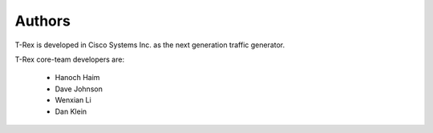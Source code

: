=======
Authors
=======

T-Rex is developed in Cisco Systems Inc. as the next generation traffic generator.

T-Rex core-team developers are:

  - Hanoch Haim
  - Dave Johnson
  - Wenxian Li
  - Dan Klein